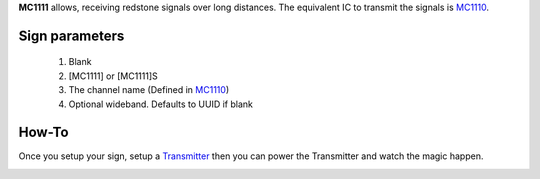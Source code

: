 **MC1111** allows, receiving redstone signals over long distances. The equivalent IC to transmit the signals is `MC1110 <MC1110.html>`_.

Sign parameters
===============

   1. Blank
   2. [MC1111] or [MC1111]S
   3. The channel name (Defined in `MC1110 <MC1110.html>`_)
   4. Optional wideband. Defaults to UUID if blank
   
How-To
======

Once you setup your sign, setup a `Transmitter <MC1110.html>`_ then you can power the Transmitter and watch the magic happen.

.. image:: images/mc1111/receiver.png
   :align: center
